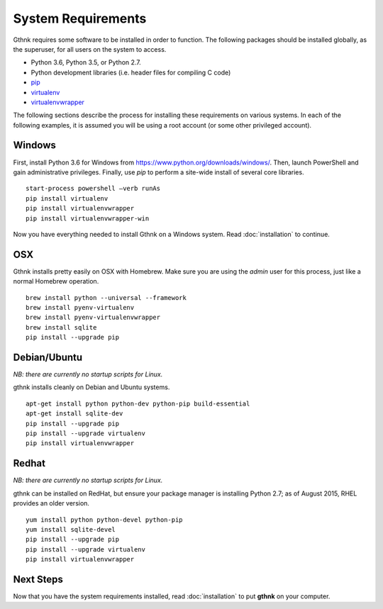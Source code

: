 System Requirements
===================

Gthnk requires some software to be installed in order to function.
The following packages should be installed globally, as the superuser, for all users on the system to access.

- Python 3.6, Python 3.5, or Python 2.7.
- Python development libraries (i.e. header files for compiling C code)
- `pip <http://pip.readthedocs.org/en/latest/>`_
- `virtualenv <http://virtualenv.readthedocs.org/en/latest/>`_
- `virtualenvwrapper <http://virtualenvwrapper.readthedocs.org/en/latest/>`_

The following sections describe the process for installing these requirements on various systems.
In each of the following examples, it is assumed you will be using a root account (or some other privileged account).

Windows
-------

First, install Python 3.6 for Windows from https://www.python.org/downloads/windows/.
Then, launch PowerShell and gain administrative privileges.
Finally, use `pip` to perform a site-wide install of several core libraries.

::

    start-process powershell –verb runAs
    pip install virtualenv
    pip install virtualenvwrapper
    pip install virtualenvwrapper-win

Now you have everything needed to install Gthnk on a Windows system.
Read :doc:`installation` to continue.

OSX
---

Gthnk installs pretty easily on OSX with Homebrew.
Make sure you are using the *admin* user for this process, just like a normal Homebrew operation.

::

    brew install python --universal --framework
    brew install pyenv-virtualenv
    brew install pyenv-virtualenvwrapper
    brew install sqlite
    pip install --upgrade pip

Debian/Ubuntu
-------------

*NB: there are currently no startup scripts for Linux.*

gthnk installs cleanly on Debian and Ubuntu systems.

::

    apt-get install python python-dev python-pip build-essential
    apt-get install sqlite-dev
    pip install --upgrade pip
    pip install --upgrade virtualenv
    pip install virtualenvwrapper

Redhat
------

*NB: there are currently no startup scripts for Linux.*

gthnk can be installed on RedHat, but ensure your package manager is installing Python 2.7; as of August 2015, RHEL provides an older version.

::

    yum install python python-devel python-pip
    yum install sqlite-devel
    pip install --upgrade pip
    pip install --upgrade virtualenv
    pip install virtualenvwrapper

Next Steps
----------

Now that you have the system requirements installed, read :doc:`installation` to put **gthnk** on your computer.
